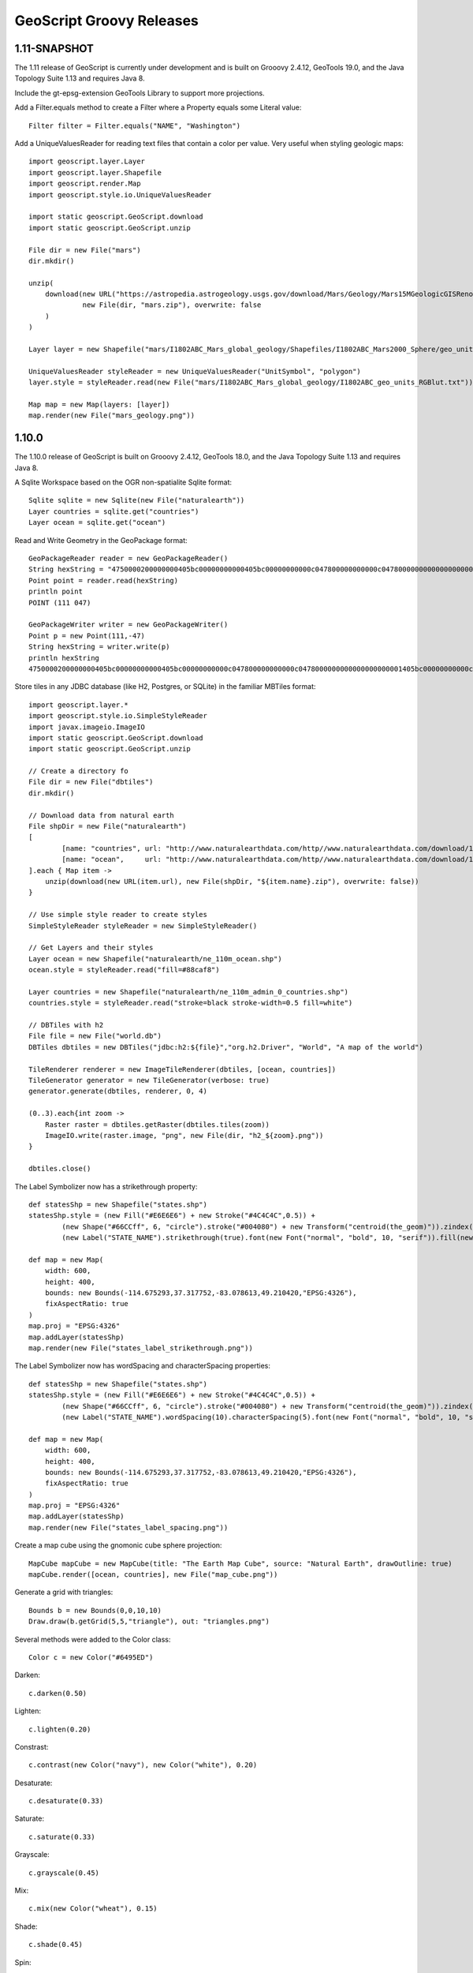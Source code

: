 .. _releases:

GeoScript Groovy Releases
=========================

1.11-SNAPSHOT
------
The 1.11 release of GeoScript is currently under development and is built on Grooovy 2.4.12, GeoTools 19.0, and the Java Topology Suite 1.13 and
requires Java 8.

Include the gt-epsg-extension GeoTools Library to support more projections.

Add a Filter.equals method to create a Filter where a Property equals some Literal value::

    Filter filter = Filter.equals("NAME", "Washington")

Add a UniqueValuesReader for reading text files that contain a color per value.  Very useful when styling geologic maps::

    import geoscript.layer.Layer
    import geoscript.layer.Shapefile
    import geoscript.render.Map
    import geoscript.style.io.UniqueValuesReader

    import static geoscript.GeoScript.download
    import static geoscript.GeoScript.unzip

    File dir = new File("mars")
    dir.mkdir()

    unzip(
        download(new URL("https://astropedia.astrogeology.usgs.gov/download/Mars/Geology/Mars15MGeologicGISRenovation.zip"),
                 new File(dir, "mars.zip"), overwrite: false
        )
    )

    Layer layer = new Shapefile("mars/I1802ABC_Mars_global_geology/Shapefiles/I1802ABC_Mars2000_Sphere/geo_units_oc_dd.shp")

    UniqueValuesReader styleReader = new UniqueValuesReader("UnitSymbol", "polygon")
    layer.style = styleReader.read(new File("mars/I1802ABC_Mars_global_geology/I1802ABC_geo_units_RGBlut.txt"))

    Map map = new Map(layers: [layer])
    map.render(new File("mars_geology.png"))

.. image:: images/mars_geology.png

1.10.0
------
The 1.10.0 release of GeoScript is built on Grooovy 2.4.12, GeoTools 18.0, and the Java Topology Suite 1.13 and
requires Java 8.

A Sqlite Workspace based on the OGR non-spatialite Sqlite format::

    Sqlite sqlite = new Sqlite(new File("naturalearth"))
    Layer countries = sqlite.get("countries")
    Layer ocean = sqlite.get("ocean")

Read and Write Geometry in the GeoPackage format::

    GeoPackageReader reader = new GeoPackageReader()
    String hexString = "4750000200000000405bc00000000000405bc00000000000c047800000000000c0478000000000000000000001405bc00000000000c047800000000000"
    Point point = reader.read(hexString)
    println point 
    POINT (111 047)
    
    GeoPackageWriter writer = new GeoPackageWriter()
    Point p = new Point(111,-47)
    String hexString = writer.write(p)
    println hexString
    4750000200000000405bc00000000000405bc00000000000c047800000000000c0478000000000000000000001405bc00000000000c047800000000000
    
Store tiles in any JDBC database (like H2, Postgres, or SQLite) in the familiar MBTiles format::

    import geoscript.layer.*
    import geoscript.style.io.SimpleStyleReader
    import javax.imageio.ImageIO
    import static geoscript.GeoScript.download
    import static geoscript.GeoScript.unzip

    // Create a directory fo
    File dir = new File("dbtiles")
    dir.mkdir()

    // Download data from natural earth
    File shpDir = new File("naturalearth")
    [
            [name: "countries", url: "http://www.naturalearthdata.com/http//www.naturalearthdata.com/download/110m/cultural/ne_110m_admin_0_countries.zip"],
            [name: "ocean",     url: "http://www.naturalearthdata.com/http//www.naturalearthdata.com/download/110m/physical/ne_110m_ocean.zip"]
    ].each { Map item ->
        unzip(download(new URL(item.url), new File(shpDir, "${item.name}.zip"), overwrite: false))
    }

    // Use simple style reader to create styles
    SimpleStyleReader styleReader = new SimpleStyleReader()

    // Get Layers and their styles
    Layer ocean = new Shapefile("naturalearth/ne_110m_ocean.shp")
    ocean.style = styleReader.read("fill=#88caf8")

    Layer countries = new Shapefile("naturalearth/ne_110m_admin_0_countries.shp")
    countries.style = styleReader.read("stroke=black stroke-width=0.5 fill=white")

    // DBTiles with h2
    File file = new File("world.db")
    DBTiles dbtiles = new DBTiles("jdbc:h2:${file}","org.h2.Driver", "World", "A map of the world")

    TileRenderer renderer = new ImageTileRenderer(dbtiles, [ocean, countries])
    TileGenerator generator = new TileGenerator(verbose: true)
    generator.generate(dbtiles, renderer, 0, 4)

    (0..3).each{int zoom ->
        Raster raster = dbtiles.getRaster(dbtiles.tiles(zoom))
        ImageIO.write(raster.image, "png", new File(dir, "h2_${zoom}.png"))
    }

    dbtiles.close()

.. image:: images/h2_1.png

The Label Symbolizer now has a strikethrough property::

    def statesShp = new Shapefile("states.shp")
    statesShp.style = (new Fill("#E6E6E6") + new Stroke("#4C4C4C",0.5)) +
            (new Shape("#66CCff", 6, "circle").stroke("#004080") + new Transform("centroid(the_geom)")).zindex(1) +
            (new Label("STATE_NAME").strikethrough(true).font(new Font("normal", "bold", 10, "serif")).fill(new Fill("#004080")))

    def map = new Map(
        width: 600,
        height: 400,
        bounds: new Bounds(-114.675293,37.317752,-83.078613,49.210420,"EPSG:4326"),
        fixAspectRatio: true
    )
    map.proj = "EPSG:4326"
    map.addLayer(statesShp)
    map.render(new File("states_label_strikethrough.png"))

.. image:: images/states_label_strikethrough.png

The Label Symbolizer now has wordSpacing and characterSpacing properties::

    def statesShp = new Shapefile("states.shp")
    statesShp.style = (new Fill("#E6E6E6") + new Stroke("#4C4C4C",0.5)) +
            (new Shape("#66CCff", 6, "circle").stroke("#004080") + new Transform("centroid(the_geom)")).zindex(1) +
            (new Label("STATE_NAME").wordSpacing(10).characterSpacing(5).font(new Font("normal", "bold", 10, "serif")).fill(new Fill("#004080")))

    def map = new Map(
        width: 600,
        height: 400,
        bounds: new Bounds(-114.675293,37.317752,-83.078613,49.210420,"EPSG:4326"),
        fixAspectRatio: true
    )
    map.proj = "EPSG:4326"
    map.addLayer(statesShp)
    map.render(new File("states_label_spacing.png"))

.. image:: images/states_label_spacing.png


Create a map cube using the gnomonic cube sphere projection::

    MapCube mapCube = new MapCube(title: "The Earth Map Cube", source: "Natural Earth", drawOutline: true)
    mapCube.render([ocean, countries], new File("map_cube.png"))

.. image:: images/map_cube.png

Generate a grid with triangles::

    Bounds b = new Bounds(0,0,10,10)
    Draw.draw(b.getGrid(5,5,"triangle"), out: "triangles.png")

.. image:: images/triangles.png

Several methods were added to the Color class::

    Color c = new Color("#6495ED")

Darken::

    c.darken(0.50)

.. image:: images/colors/color_darken.png

Lighten::

    c.lighten(0.20)
    
.. image:: images/colors/color_lighten.png

Constrast::
    
    c.contrast(new Color("navy"), new Color("white"), 0.20)

.. image:: images/colors/color_contrast.png

Desaturate::

    c.desaturate(0.33)

.. image:: images/colors/color_desaturate.png

Saturate::

    c.saturate(0.33)

.. image:: images/colors/color_saturate.png

Grayscale::

    c.grayscale(0.45)

.. image:: images/colors/color_grayscale.png

Mix::

    c.mix(new Color("wheat"), 0.15)

.. image:: images/colors/color_mix.png

Shade::

    c.shade(0.45)

.. image:: images/colors/color_shade.png

Spin::

    c.spin(0.61)

.. image:: images/colors/color_spin.png

Tint::

    c.tint(0.10)

.. image:: images/colors/color_tint.png


1.9.0
-----
The 1.9.0 release of GeoScript is built on Grooovy 2.4.10, GeoTools 17.0, and the Java Topology Suite 1.13 and
requires Java 8.

Alot of work went into improving documentation.

Javadocs are now published online.

http://geoscript.github.io/geoscript-groovy/api/1.9.0/index.html

And a GeoScript Groovy Cookbook is slowly but surely adding simple recipes.

https://jericks.github.io/geoscript-groovy-cookbook/index.html

https://jericks.github.io/geoscript-groovy-cookbook/index.pdf

    The Label Symbolizer now has an underline method::

        import geoscript.layer.Shapefile
        import geoscript.render.Map
        import geoscript.style.*

        def statesShp = new Shapefile("states.shp")
        statesShp.style = (new Fill("#E6E6E6") + new Stroke("#4C4C4C",0.5)) +
                (new Shape("#66CCff", 6, "circle").stroke("#004080") + new Transform("centroid(the_geom)")).zindex(1) +
                (new Label("STATE_ABBR").underline(true).font(new Font("normal", "bold", 10, "serif")).fill(new Fill("#004080")))

        def map = new Map(width: 600, height: 400, fixAspectRatio: true)
        map.proj = "EPSG:4326"
        map.addLayer(statesShp)
        map.bounds = statesShp.bounds
        map.render(new File("states_underline.png"))

    .. image:: images/states_underline.png

    Add support for the WagnerV projection as a well known name::

        Projection proj = new Projection("WagnerV")
        println proj

    Create Colors with rgb and hsl function syntax::

        Color color1 = new Color("rgb(255,0,255)")
        Color color2 = new Color("hsl(0,1,0.5)")

    Raster can pretty print values::

        Format format = new GeoTIFF("earth.tif")
        Raster raster = format.read()
        println raster.getValuesAsString(0,0,7,5,0)

          0.100   0.450   0.193   0.200  12.456   0.200   0.000
          0.100   1.450   1.193   1.200 112.456   1.200   0.000
          0.100   1.450   2.193   3.200 212.456   1.200   0.000
          0.100   1.450   1.193   1.200 112.456   1.200   0.000
          0.100   0.450   0.193   0.200  12.456   0.200   0.000

        println raster.getValuesAsString(0,0,7,5,0, prettyPrint: true)

          -----------------------------------------------------------------------
          |   0.100 |   0.450 |   0.193 |   0.200 |  12.456 |   0.200 |   0.000 |
          -----------------------------------------------------------------------
          |   0.100 |   1.450 |   1.193 |   1.200 | 112.456 |   1.200 |   0.000 |
          -----------------------------------------------------------------------
          |   0.100 |   1.450 |   2.193 |   3.200 | 212.456 |   1.200 |   0.000 |
          -----------------------------------------------------------------------
          |   0.100 |   1.450 |   1.193 |   1.200 | 112.456 |   1.200 |   0.000 |
          -----------------------------------------------------------------------
          |   0.100 |   0.450 |   0.193 |   0.200 |  12.456 |   0.200 |   0.000 |
          -----------------------------------------------------------------------

    SLDWriter has optional named parameters for the number of spaces to use while indenting and
    whether to export default values or not::

        Symbolizer sym = new Fill("wheat") + new Stroke("brown")
        SLDWriter writer = new SLDWriter()
        String sld = writer.write(sym, exportDefaultValues: true, indentation: 4)
        println sld

        <?xml version="1.0" encoding="UTF-8"?>
        <sld:StyledLayerDescriptor xmlns="http://www.opengis.net/sld" xmlns:sld="http://www.opengis.net/sld" xmlns:ogc="http://www.opengis.net/ogc" xmlns:gml="http://www.opengis.net/gml" version="1.0.0">
            <sld:UserLayer>
                <sld:LayerFeatureConstraints>
                    <sld:FeatureTypeConstraint/>
                </sld:LayerFeatureConstraints>
                <sld:UserStyle>
                    <sld:Name>Default Styler</sld:Name>
                    <sld:FeatureTypeStyle>
                        <sld:Name>name</sld:Name>
                        <sld:Rule>
                            <sld:PolygonSymbolizer>
                                <sld:Fill>
                                    <sld:CssParameter name="fill">#f5deb3</sld:CssParameter>
                                    <sld:CssParameter name="fill-opacity">1.0</sld:CssParameter>
                                </sld:Fill>
                            </sld:PolygonSymbolizer>
                            <sld:LineSymbolizer>
                                <sld:Stroke>
                                    <sld:CssParameter name="stroke">#a52a2a</sld:CssParameter>
                                    <sld:CssParameter name="stroke-linecap">butt</sld:CssParameter>
                                    <sld:CssParameter name="stroke-linejoin">miter</sld:CssParameter>
                                    <sld:CssParameter name="stroke-opacity">1.0</sld:CssParameter>
                                    <sld:CssParameter name="stroke-width">1</sld:CssParameter>
                                    <sld:CssParameter name="stroke-dashoffset">0.0</sld:CssParameter>
                                </sld:Stroke>
                            </sld:LineSymbolizer>
                        </sld:Rule>
                    </sld:FeatureTypeStyle>
                </sld:UserStyle>
            </sld:UserLayer>
        </sld:StyledLayerDescriptor>

1.8.0
-----
The 1.8.0 release of GeoScript is built on Grooovy 2.4.7, GeoTools 16.0, and the Java Topology Suite 1.13 and
requires Java 8.

    Create Projections using well known names::

        new Projection("WGS84")
        new Projection("Mollweide")
        new Projection("WagnerIV")
        new Projection("WorldVanderGrintenI")
    
    Create a Raster from Tiles around a Point::
    
        Raster raster = osm.getRaster(
            Projection.transform(Geometry.fromWKT(wkt), "EPSG:4326", "EPSG:3857") as Point, 
            z, 
            400, 
            400
        )

    Create a Directory Workspace from a zipped shapefile URL::
    
        Directory dir = Directory.fromURL(
          new URL("http://www.naturalearthdata.com/http//www.naturalearthdata.com/download/110m/cultural/ne_110m_admin_0_countries.zip"),
          new File("naturalearth")
        )
        
    Added a getTileCoordinates() method to the Pyramid class::
    
        Pyramid pyramid = Pyramid.createGlobalMercatorPyramid()
        Bounds b = new Bounds(
            -124.73142200000001, 
            24.955967, 
            -66.969849, 
            49.371735, 
            "EPSG:4326"
        ).reproject("EPSG:3857")
        Map coords = pyramid.getTileCoordinates(b, pyramid.grid(4))
        
    Added getDataSource() method to the Database Workspace.
    
    Added Stamen's Terrain layer to the OSM.getWellKnownOSM() method::
    
        TileLayer.getTileLayer([type: 'osm', name: 'stamen-terrain'])
        
    GeoPackage.delete() method removes a GeoPackage Tile Layer.
    
    Added Filter.id() and Filter.ids() methods::
    
        Filter filter = Filter.id("points.1")
        Filter filter = Filter.ids(["points.1","points.2","points.3"])

    Added XmlSchemaReader and XmlSchemaWriter::
    
        String str = """<schema>
            <name>points</name>
            <projection>EPSG:4326</projection>
            <geometry>geom</geometry>
            <fields>
            <field>
              <name>geom</name>
              <type>Point</type>
              <projection>EPSG:4326</projection>
            </field>
            <field>
              <name>name</name>
              <type>String</type>
            </field>
            <field>
              <name>price</name>
              <type>Float</type>
            </field>
            </fields>
            </schema>"""
        SchemaReader reader = new XmlSchemaReader()
        Schema schema = reader.read(str)

    Fixed Raster.eachCell so it visits every cell.
    
    Added normalize and convolve methods to Raster.
    
    Added getMinZoom() and getMaxZoom() methods to GeoPackage TileLayer.

1.7.0
-----
    The 1.7.0 release of GeoScript is built on Grooovy 2.4.6, GeoTools 15.0, and the Java Topology Suite 1.13 and
    requires Java 8.

    This version focused on making GeoScript more modular and extensible.  GeoScript is more extensible by
    providing Service Provider Interface (SPI) end points for Readers, Writer, Formats, TileLayers and Workspaces.
    GeoScript is more modular by using Groovy's Extension Modules to add methods dynamically.

    Most of the other features of 1.7 were contributed by the community (thank you sbortman, blackrez, and gnafu)
    or driven by the development of `geoc <https://github.com/jericks/geoc>`_ (a geospatial commandline application),
    `geo-shell <https://github.com/jericks/geo-shell>`_ (an interactive shell for geospatial analysis),
    and `MBTilesServer <https://github.com/jericks/MBTilesServer>`_ (a Spring Boot based web app for serving
    MBtiles maps).

    **Tile**

    MBTiles got methods to access metdata and minimum and maximum zoom levels::

        MBTiles layer = new MBTiles(new File("states.mbtiles"))
        println layer.metadata
        println layer.minZoom
        println layer.maxZoom

    GeoPackage and MBTiles both got a new getTileCount() method that returns statistics on the number of tiles present
    per zoom level::

        GeoPackage layer = new GeoPackage(new File("states.gpkg"), "states")
        List stats = layer.tileCounts
        stats.eachWithIndex { Map stat, int index ->
            println "${index}). ${stat.zoom} ${stat.tiles} ${stat.total} ${stat.percent}"
        }

    The Tile module got a new TileLayer called GeneratingTileLayer that can generate Tiles on demand::

        Layer layer = new Shapefile("states.shp")
        layer.style = new Fill("wheat") + new Stroke("navy", 0.1)
        File file = folder.newFile("states.mbtiles")
        TileLayer tileLayer = new MBTiles(new File("states.mbtiles"), "states", "A map of the united states")
        ImageTileRenderer tileRenderer = new ImageTileRenderer(tileLayer, layer)
        GeneratingTileLayer generatingTileLayer = new GeneratingTileLayer(tileLayer, tileRenderer)

    The ImageTileLayer base class now makes sure that the Bounds passed to the getRaster() method
    is in the correct projection.

    Finally, the OSM TileLayer has a static method for creating TileLayers with well known OSM based web serivces::

        OSM.getWellKnownOSM("osm")
        OSM.getWellKnownOSM("stamen-toner")
        OSM.getWellKnownOSM("stamen-toner")
        OSM.getWellKnownOSM("stamen-toner-lite")
        OSM.getWellKnownOSM("stamen-watercolor")
        OSM.getWellKnownOSM("mapquest-street")
        OSM.getWellKnownOSM("mapquest-satellite")

    **Style**

    The Style module added a YSLD Reader and Writer::

        Symbolizer sym = new Fill("wheat") + new Stroke("brown")
        YSLDWriter writer = new YSLDWriter()
        String yaml = writer.write(sym)

    The Style module also got a new SimpleStyleReader that can easily create simple styles::

        SimpleStyleReader styleReader = new SimpleStyleReader()
        // Fill and Stroke
        Style style = styleReader.read("fill=#555555 fill-opacity=0.6 stroke=#555555 stroke-width=0.5")
        // Shape with Fill and Stroke
        style = styleReader.read("fill=navy stroke=yellow shape-type=circle")
        // Shape with Fill and Stroke with Label
        style = styleReader.read("fill=#554466 stroke=255,255,0 shape-type=triangle label=NAME label-size=12")
        // Just fill
        style = styleReader.read("fill=#554466")
        // Just stroke
        style = styleReader.read("stroke=#554466")
        // Just shape
        style = styleReader.read("shape=#554466")

    This version also updated default style and inherited a perpendicular offset for Strokes from the GeoTools project.

    **Renderer**

    sbortman added a new GeoTIFF Renderer::

        Layer layer = new Shapefile(new File("states.shp"))
        layer.style = new Stroke('black', 0.1) + new Fill('gray', 0.75)
        Map map = new Map(layers: [layer], backgroundColor: "white")
        GeoTIFF geotiff = new GeoTIFF()
        def img = geotiff.render(map)

    Users can now configure MapWindow and Window's do when the ui is closed (hide, exit, dispose)::

        Map map = new Map(layers:[new Shapefile("states.shp")])
        Window window = new Window()
        window.display(map, close: 'hide')

    The Map now guards against null projections in Bounds.

    **Geometry**

    The Geometry IO package received a Google Polygon Encoder::

        GooglePolylineEncoder encoder = new GooglePolylineEncoder()
        LineString lineString = new LineString([-120.2, 38.5], [-120.95, 40.7], [-126.453, 43.252])
        String str = encoder.write(lineString)

    The Bounds expand method is now more robust.

    An offset method was added to the Geometry class::

        Geometry g = Geometry.fromWKT("LINESTRING (0 5, 5 5)").offset(2)

    **IO**

    Several optional parameters were added to the Feature GeoJSON Writer to control the number of decimals and how
    to encode feature bounds, feature collection bounds, feature collection crs, feature crs, and whether to encode
    null values.

    The CSVReader can handle multiple geometry types.

    The GeoScript.zip method now includes nested directories and GeoScript.unzip creates directories if necessary.

    **Workspace**

    Workspaces have much better connection string and maps which are useful for command line applications::

        Workspace w = Workspace.getWorkspace("dbtype=postgis database=postgres host=localhost port=5432 user=postgres passwd=postgres")

        Workspace w = Workspace.getWorkspace("database=layers.gpkg dbtype=geopkg user=me passwd=s$cr$t")

    Users of the OGR Workspace can now use the static setErrorHandler(quiet, logging, or default) method to control OGR's logging::

        OGR.setErrorHandler("quiet")

    All workspaces now include a Workspace.remove(String name) method that can remove a Layer from the Workspace.

    The Shapefile module inherited a Shapefile.dump(File,Layer) method from GeoTools::

        Directory workspace = Shapefile.dump(dir, layer)

    Shapefile and Property layers can look up side car SLD or CSS files.

    The Property Workspace got a getFile() method.

    The WFS Workspace can optionally take user and password parameters.

1.6.0
-----

    The 1.6.0 release of GeoScript is built on Groovy 2.4.4, GeoTools 14.0, and the Java Topology Suite 1.13.

    Significant new features include support for Geobuf, a OGR Workspace, and improvements to the Tile module.

    **GeoHash**

    GeoHash support was ported from the excellent node-geohash module.  It supports encoded and decoding Points and Bounds.::

        GeoHash geohash = new GeoHash()
        geohash.encode(new Point(112.5584, 37.8324))
        >>> "ww8p1r4t8"

        geohash.encodeLong(new Point(112.5584, 37.8324))
        >>> 4064984913515641

        Bounds bounds = geohash.decodeBounds("ww8p1r4t8")
        >>> "(112.55836486816406,37.83236503601074,112.5584077835083,37.83240795135498)"

    **Geobuf**

    Geobuf is an emerging new format from MapBox.  GeoScript support for Geobuf includes a Workspace and Geometry, Feature, and Layer
    readers and writers::

        File directory = new File("data")
        Geobuf geobuf = new Geobuf(directory)

        // Create an in memory Layer
        Memory memory = new Memory()
        Layer memoryLayer = memory.create('locations',[new Field("geom", "Point"), new Field("name", "String")])
        memoryLayer.add([new Point(1,1), "Seattle"])
        memoryLayer.add([new Point(2,2), "Portland"])
        memoryLayer.add([new Point(3,3), "Tacoma"])

        // And add it to Geobuf
        geobuf.add(memoryLayer)

        GeobufWriter writer = new GeobufWriter()
        Schema schema = new Schema("houses", [new Field("geom","Point"), new Field("name","string"), new Field("price","float")])
        Feature feature = new Feature([new Point(111,-47), "House", 12.5], "house1", schema)
        String hex = writer.write(feature)
        >>> "0a046e616d650a057072696365100218062a1f0a0c08001a0880e7ed69ffa6e92c6a070a05486f7573656a060a0431322e35"

    **Workspace**

    In addition to the new Geobuf Workspace, a OGR Workspace was also added.  This requires the GDAL/OGR native library
    to be installed with Java/JNI support.::

        File shpFile = new File("states.shp")
        Layer shpLayer = new Shapefile(shpFile)

        File file = new File("states.sqlite")
        OGR ogr = new OGR("SQLite", file.absolutePath)
        Layer layer = ogr.create(shpLayer.cursor, options: [
            "SPATIALITE=YES"
        ])

    WFS support upgraded to the new WFS-NG library.  Major thanks to Scottie and Neils who helped trouble shoot.

    **Geometry**

    The Geometry module some small improvements. A LineString.close() method creates a LinearRing.  The GeometryCollection.narrow() method
    returns the most specific geometry type possible.  If all geometries are Points, narrow will return a MultiPoint.  Finally,
    The Bounds.getCorners() returns a list of the 4 corners as Points.

    **Layer**

    The major improvement to the Layer module is the wrapping of the GeoTools gt-grid module in a Graticule class that makes creating
    graticule based vector grids extremely easy.::

        Layer layer = Graticule.createSquares(new Bounds(110.0, -45.0, 160.0, -5.0, "EPSG:4326"), 10, -1)

        File dir = new File("squares")
        Workspace workspace = new Directory(dir)
        Layer layer = Graticule.createSquares(new Bounds(110.0, -45.0, 160.0, -5.0, "EPSG:4326"), 10, 1,
            workspace: workspace, layer: "squares")

        Schema schema = new Schema("hexagon", [
            new Field("geom", "Polygon"),
            new Field("color", "java.awt.Color")
        ])
        Bounds b = new Bounds(0,0,100,100)
        Layer layer = Graticule.createHexagons(b, 5.0, -1.0, "flat", schema: schema, setAttributes: { GridElement e, Map attributes ->
            int green = (255 * e.center.x / b.width)  as int
            int blue  = (255 * e.center.y / b.height) as int
            attributes["color"] = new Color(0, green, blue)
        })

    **Raster**

    The Raster module saw some minor improvements. A Format.has(String name) checks to see if a Raster by that name exists.
    A few more Raster functions were added: log, exp, and absolute.  Finally, this version adds support for file names and
    String urls when loading Rasters using the Format.getFormat() method.

    **Tile**

    The Tile module continued to improve with help from gpotts.

        * gpotts fixed a bug that assumed all Tile Grids started at 0

        * You can now delete tiles from a TileLayer::

            GeoPackage layer = new GeoPackage(newFile, "states")
            Tile tile = layer.get(4, 2, 3)
            layer.delete(tile)

        * The TileGenerator has an option to only generate missing tiles::

            TileGenerator generator = new TileGenerator()
            generator.generate(mbtiles, renderer, 0, 2, missingOnly: true)

        * TileLayer can now be loaded from a connection parameter string (which is very useful for command line apps)::

            TileLayer tileLayer = TileLayer.getTileLayer("type=mbtiles file=states.mbtiles")

            TileLayer tileLayer = TileLayer.getTileLayer("type=tms file=/Users/geoscript/tiles format=jpeg")

            TileLayer tileLayer = TileLayer.getTileLayer("type=vectortiles file=vectortilesdir format=mvt pyramid=GlobalMercator")

        * The TileLayer.getTileRenderer() static method returns a default TileRenderer for the given TileLayer.

        * PBF Vector Tiles now check for empty sub fields.

        * MVT support was rewritten to avoid creating huge empty byte buffers, support for dates was added, and the reader and write can round trip.

        * Pyramid readers and writers were added.  Formats include gdal tms mini driver xml fiels, xml, and json.

        * The Grid class now has min and max methods.

        * Pyramid support now supports geodetic, mercator, and global geodetic as well known names and Pyramid hash a static createGlobalGeodeticPyramid() method.

    **Color**

    The Color module includes support for custom palettes in addition to color brewer.

    **Map**

    The Map and rendering modules inherits awesome improvements from GeoTools including dash an an expression and single and multiple layer z ordering.

1.5.0
-----

    The 1.5.0 release of GeoScript is built on Groovy 2.3.10, GeoTools 13.0, and the Java Topology Suite 1.13.

    In addition to bug fixes, there are significant improvements to the GeoPackage Workspace and TileLayer,
    and the tile module in general including support for generating and consuming vector tiles.  GeoScript switched
    to the Java based CSS module and includes composite and blending support.
    
    **Tiles**
    
        Vector Tile support includes geojson, mvt, pbf::

            File dir = new File("states_vector_tiles_pbf")
            Pyramid pyramid = Pyramid.createGlobalMercatorPyramid(origin: Pyramid.Origin.TOP_LEFT)
            VectorTiles vectorTiles = new VectorTiles(
                "states",
                dir,
                pyramid,
                "pbf",
                style: [
                    "states": new Fill("wheat"),
                    "states_centroids": new Shape("red",12,"circle")
                ]
            )

            Layer layer = new Shapefile("states.shp")
            Layer centroidLayer = layer.transform("states_centroids", [
                "geom": "centroid(the_geom)",
                "name": "STATE_NAME"
            ])

            PbfVectorTileRenderer renderer = new PbfVectorTileRenderer([layer, centroidLayer], [
                    "states": ["STATE_NAME"],
                    "states_centroids": ["name"]
            ])
            TileGenerator generator = new TileGenerator(verbose: true)
            generator.generate(vectorTiles, renderer, 0, 6)

        The GeoPackage Tile origin is TOP LEFT not BOTTOM LEFT.
        
        Pyramid.createGlobalMercatorPyramid can take named parameter origin::

            Pyramid pyramid = Pyramid.createGlobalMercatorPyramid(origin: Pyramid.Origin.TOP_LEFT)
        
        TileCursor validates z values

        TileCursor guards against empty bounds
            
        TileCursor getEmpty method    
            
        An empty TileCursor return a blank raster
        
        TileGenerate can now generate tiles that intersect a bounds::

            TileGenerator generator = new TileGenerator(verbose: true)
            generator.generate(layer, renderer, 0, 6, bounds: new Bounds(0,0,45,45))
        
        Fixed bounds bug in Pyramid
        
        Fixed Grid size exceeding precision
                
    **Geometry**
        
        Bounds intersection keeps projection
    
        Bounds string can include Projection::

            Bounds bounds = Bounds.fromString("0,0,10,10,EPSG:4326")
        
        WktReader can read EWKT with SRID prefixes::

            WktReader reader = new WktReader()
            Point pt = reader.read("SRID=4326;POINT (111 -47)")
        
        Added missing Geometry.getDimension() method::

            Geometry.fromWKT("POINT (1 1)").dimension
            >>> 0
            Geometry.fromWKT("LINESTRING (1 1, 10 10)").dimension
            >>> 1
            Geometry.fromWKT("POLYGON ((90 90, 90 110, 110 110, 110 90, 90 90))").dimension
            >>> 2
        
    **Projection**
    
        Added Projection.getSrs() method::

            Projection p = new Projection("urn:ogc:def:crs:EPSG::4326")
            println p.srs
            >>> "urn:ogc:def:crs:EPSG::4326"
            println p.getSrs(true)
            >>> "4326"
    
    **Style**
    
        CSS reader uses Java version instead of Scala version
    
        Document ColorMap's opacity and label properties

        Shape Symbolizer support anchor and displacement properties::

            Shape shape = new Shape(color:  "blue",  size: 6, type: "square", anchorPoint: [0.2, 0.7], displacement: [0.45, 0.55])

        Composite and Blending support were added to the Style API::

            Layer shp = new Shapefile("states.shp")
            Function func = new Function("Recode(SUB_REGION,'N Eng','#6495ED','Mid Atl','#B0C4DE','S Atl','#00FFFF',
                'E N Cen','#9ACD32','E S Cen','#00FA9A','W N Cen','#FFF8DC','W S Cen','#F5DEB3','Mtn','#F4A460','Pacific','#87CEEB')")
            shp.style = (new Fill(func).composite("multiply", symbolizer: false, base: true)).zindex(1) +
                (new Stroke("black", 10).composite("destination-in", symbolizer: false)).zindex(2) +
                (new Stroke("#999999", 0.1) + new Label("STATE_ABBR").point([0.5, 0.5])).zindex(3)

            Map map = new Map(
                layers: [shp],
                backgroundColor: "white"
            )
            map.render(new File("style_composite.png"))

        .. image:: images/style_composite.png
    
    **Workspace** 
    
        GeoPackage Workspace Layers are now compatible with GDAL/OGR, QGIS, and ArcMap.
    
        To make sure that Workspaces are closed you can use the new Workspace.withWorkspace(Workspace, Closure) idiom::

            Workspace.withWorkspace(new H2(folder.newFile("roads.db").absolutePath)) { Workspace w ->
                // Use the Workspace here
            }

    **Layer**
    
        The Shapefile Layers gets zip and unzip methods::

            Shapefile shp = new Shapefile(new File(dir, "states.shp"))

            // Zip the Shapefile's files
            File zipFile = shp.zip()

            // Unzip
            Shapefile shp2 = Shapefile.unzip(zipFile)

        Remove new lines from content in CsvWriter
        
        Fixed a bug with Groovy and Layer.reproject
        
        The Schema class gets a getSpec() method::

            Schema schema = new Schema("widgets", [
                new Field("geom","Point"),
                new Field("name","string"),
                new Field("price","float")
            ])
            println schema.spec
            >>> "geom:Point,name:String,price:Float"

    **Raster**
    
        Format.getFormat() accepts inputs besides file
    
        The Raster class has a new extractFootPrint() method::

            File file = new File("raster.tif")
            GeoTIFF geoTIFF = new GeoTIFF(file)
            Raster raster = geoTIFF.read()
            Layer layer = raster.extractFootPrint()
      
    **Rendering**
    
        ASCII Map Renderer::

            Layer layer = new Shapefile(new File("states.shp"))
            layer.style = new Stroke('black', 0.1) + new Fill('gray', 0.75)
            Map map = new Map(layers: [layer], backgroundColor: "white")
            ASCII renderer = new ASCII(width: 50)

        Here is the output::

            ..................................................
            ..................................................
            ..................................................
            ..................................................
            ..................................................
            ..................................................
            ..)))))$))))))))))))))))))........................
            ))))))))))))))))))))))))))))))....................
            +)))))))))))))))))))))))))))))))-):............)).
            .))))))))$))))))))))))))))))))))^.))..........-))+
            :)))))))))))))))))))))))))))$))).)))......)):)$)..
            ))))))))))))))))))+****))))))))).))))...))))*))...
            )))))))))))))))))))))))))))))))).)))..)))))))))...
            )))))))))))))-))))))))))))))))))))$))))))))):.....
            .))))))))))))+))))))))))))))))))))*))))+%)$+......
            .))))))))))))+))))))))))))))))))))))%)))))).......
            ..)))))))))))+))))))))))))))))$)))))*))))*........
            ...))))))))))$))))))))))))))))))))))%)))):?.......
            ...:)))))))))$))))))))))))))))))))))))+)))........
            ......)))))))$)))))))))))))))))-))))))))..........
            ......-.*))))$))))))))))))$)))))))))))!...........
            ............:$..)))))))))))))))))))))*............
            .................)))))))))))))!..:)))^............
            ..................-..)))))..........))............
            .....................)))............%)............
            ......................)).............))...........
            ..................................................
            ..................................................
            ..................................................
            ..................................................
            ..................................................
            ..................................................
            ..................................................

    **Development**
        
        Started using `Travis CI <https://travis-ci.org/geoscript/geoscript-groovy>`_

1.4.0
-----

    The 1.4 release of GeoScript is built on Groovy 2.2, GeoTools 12, and the Java Topology Suite 1.13.

    In addition to many bug fixes and performance improvements, the major new features include a tile module,
    GeoPackage support, curved geometry types, and quick start docs for maven and gradle.

    **Tile Module**

        The tile module provides simple ways to consume and create tiled maps.

        Supported tiled formats include:

            * MBTiles

            * GeoPackage

            * UTFGrid

            * TMS

            * OSM

        You can create tiles in MBTiles, GeoPackage, TMS, or OSM formats::

            Shapefile shp = new Shapefile(new File("states.shp"))
            shp.style = new Fill("wheat") + new Stroke("navy", 0.1)

            File file = new File("states.mbtiles")
            MBTiles mbtiles = new MBTiles(file, "states", "A map of the united states")

            TileRenderer renderer = new ImageTileRenderer(mbtiles, shp)
            TileGenerator generator = new TileGenerator(verbose: true)
            generator.generate(mbtiles, renderer, 0, 4)

        You can then use these tile sets to extract Rasters or as base maps when rendering::

            OSM osm = new OSM("Stamen Terrain", [
                "http://a.tile.stamen.com/terrain",
                "http://b.tile.stamen.com/terrain",
                "http://c.tile.stamen.com/terrain",
                "http://d.tile.stamen.com/terrain"
            ])

            Shapefile shp = new Shapefile("states.shp")
            ["North Dakota", "Oregon", "Washington"].each { String name ->
                shp.getFeatures("STATE_NAME = '${name}'").each { Feature f ->
                    Bounds b = f.geom.bounds.expandBy(0.5)
                    b.proj = "EPSG:4326"
                    Raster raster = osm.getRaster(b.reproject("EPSG:3857"), 400, 400)
                    ImageIO.write(raster.image, "png", new File("images", "${name}.png"))
                }
            }

    **GeoPackage**

        GeoPackage support includes a Workspace (geoscript.workspace.GeoPackage) for vector features::

            Workspace geopkg = new GeoPackage(folder.newFile("geopkg.gpkg"))
            try {
                // Get the States Shapefile
                File file = new File(getClass().getClassLoader().getResource("states.shp").toURI())
                Shapefile shp = new Shapefile(file)

                // Add states shapefile to the GeoPackage database
                Layer l = geopkg.add(shp, 'states')
                geopkg.get('states').eachFeature { Feature f ->
                    println "${f['STATE_NAME']} at ${f.geom}"
                }

                // Add the centroids of each state to the GeoPackage database
                Layer l2 = geopkg.add(shp.transform("state_centroids", [
                        geom: "centroid(the_geom)",
                        abbr: "STATE_ABBR",
                        name: "STATE_NAME"
                ]))
                geopkg.get('state_centroids').eachFeature { Feature f ->
                    println "${f['STATE_NAME']} at ${f.geom}"
                }
            } finally {
                geopkg.close()
            }

        And a TileLayer (geoscript.layer.GeoPackage) for tiled layers::

            Shapefile shp = new Shapefile(new File("states.shp"))
            shp.style = new Fill("wheat") + new Stroke("navy", 0.1)

            File file = new File("states.mbtiles")
            GeoPackage gpkg = new GeoPackage(file, "states", Pyramid.createGlobalMercatorPyramid())

            TileRenderer renderer = new ImageTileRenderer(gpkg, shp)
            TileGenerator generator = new TileGenerator(verbose: true)
            generator.generate(gpkg, renderer, 0, 4)

    **Curved Geometries**

        * CircularString::

            CircularString cs = new CircularString(
                new Point(6.12, 10.0),
                new Point(7.07, 7.07),
                new Point(10.0, 0.0)
            )

        * CircularRing::

            CircularRing cr = new CircularRing(
                new Point(2, 1),
                new Point(1, 2),
                new Point(0, 1),
                new Point(1, 0),
                new Point(2, 1)
            )

        * CompoundCurve::

            CompoundCurve cc = new CompoundCurve(
                new CircularString([10.0, 10.0], [0.0, 20.0], [-10.0, 10.0]),
                new LineString([-10.0, 10.0], [-10.0, 0.0], [10.0, 0.0], [5.0, 5.0])
            )

        * CompoundRing::

            CompoundRing cc = new CompoundRing(
                new CircularString([10.0, 10.0], [0.0, 20.0], [-10.0, 10.0]),
                new LineString([-10.0, 10.0], [-10.0, 0.0], [10.0, 0.0], [10.0, 10.0])
            )

    **Quick start docs**

        * **Maven** Create a simple app using Maven

        * **Maven Web App with JNDI** Create a web app with Maven using JNDI

        * **Gradle** Create a simple app using Gradle

    **API Updates**

        * Workspace.has(String name)::

            Workspace workspace = new Memory()
            if (!workspace.has("points")) {
                workspace.create("points", [["the_geom", "Point", "EPSG:4326"]])
            }

        * Raster.selectBands(List<Integer> bands, int visibleBand = -1)::

            File file = new File("alki.tif")
            GeoTIFF geoTIFF = new GeoTIFF(file)
            Raster raster = geoTIFF.read()
            Raster rbRaster = raster.selectBands([0,2], 2)

        * Raster.transform(Map options = [:])::

            File file = new File("raster.tif")
            GeoTIFF geoTIFF = new GeoTIFF(file)
            Raster raster = geoTIFF.read()

            // Scale
            Raster scaledRaster = raster.transform(scalex: 2.5, scaley: 1.3)

            // Shear
            Raster shearRaster = raster.transform(shearx: 1.5, sheary: 1.1)

            // Translate
            Raster translatedRaster = raster.transform(translatex: 10.1, translatey: 12.6)

            // Combo
            Raster transformedRaster = raster.transform(
                    scalex: 1.1, scaley: 2.1,
                    shearx: 0.4, sheary: 0.3,
                    translatex: 10.1, translatey: 12.6,
                    nodata: [-255],
                    interpolation: "NEAREST"
            )

        * Projection.getEpsg()::

            Projection p = new Projection("EPSG:2927")
            int epsg = p.epsg

        * Added advanced projection handling and continous map wrapping to the Map Renderer::

            import geoscript.layer.*
            import geoscript.render.*
            import geoscript.style.*
            import geoscript.geom.*

            Shapefile layer = new Shapefile(new File("110m_admin_0_countries.shp"))
            layer.style = new Stroke("#eee", 0.1) + new Fill("#666")
            File file = new File("world.png")

            Map map = new Map(
                layers: [layer],
                width: 700,
                height: 200,
                backgroundColor: "blue",
                proj: "EPSG:4326",
                bounds: new Bounds(-180,-90,180,90,"EPSG:4326")
            )

            map.render(file)

        .. image:: images/world.png

        * Base64 Renderer::

            Layer layer = new Shapefile(new File("states.shp"))
            layer.style = new Stroke('black', 0.1) + new Fill('gray', 0.75)
            Map map = new Map(layers: [layer], backgroundColor: "white")
            Base64 base64 = new Base64()
            String str = base64.render(map)

        * Moved static Writer variables inside methods

        * Fixed performance problem with writing Layers to GeoRSS feeds due Proj.getId() being realllllly slow

        * Added ImageAssert tests

        * Workspace.getParametersFromString can now handle spatialite database files

        * Removed deprecated raster methods

        * Removed deprecated addSqlView methods from Database Workspace

1.3.1
-----

    The 1.3.1 release of GeoScript is built on Groovy 2.1.9, GeoTools 11.2, and the Java Topology Suite 1.13.  It contains a few minor bug fixes and performance improvements.

    * Fixed a bug with Layer.first() call if there are no features

    * Added Projection.getEpsg() method

    * Fixed bug with JPEG renderer

    * Added Image.getImageType() method

    * Improved performance of the Layer GeoRSS writer

    * Added Base64 renderer

    * Moved static io reader/writers to instance variables

1.3
---

    The 1.3 release of GeoScript is built on Groovy 2.1.9, GeoTools 11.0, and the Java Topology Suite 1.13.

    **Layer Geoprocessing and Layer Algebra**

        * **Layer Geoprocessing**

            * Split by Field

              Split a Layer into multiple Layers using the value of a Field::

                Memory workspace = new Memory()
                layer.split(layer.schema.get("col"), workspace)

            * Split by Layer

              Split a Layer into multiple Layers based on the Features from the split Layer::

                Memory workspace = new Memory()
                layer.split(splitLayer,splitLayer.schema.get("row_col"),workspace)

            * Buffer

              Buffer all of the Features in the Layer.  The buffer distance can be a geoscript.filter.Expression or a double.
              This allows variable distance buffers that depend on the value of a Field, a Function, or an Expression::

                layer.buffer(2)

                layer.buffer(new geoscript.filter.Property("col"))

                layer.buffer(geoscript.filter.Expression.fromCQL("col * 2"))

                layer.buffer(new geoscript.filter.Function("calc_buffer(row,col)", {row, col -> row + col}))

            * Merge

              Merge a Layer with another Layer to create an output Layer.

            * Dissolve

              Dissolve the Features of a Layer by a Field or dissolve intersecting Features of a Layer.

        * **Layer Algebra**

          The layer algebra methods were inspired by similar work done by the GDAL developers. The following
          examples use the GDAL dataset.

            .. image:: images/la_layers.png

            * clip::

                layerA.clip(layerB)

              .. image:: images/la_clip_a_b.png

            * union::

                layerA.union(layerB)

              .. image:: images/la_union.png

            * intersection::

                layerA.intersection(layerB)

              .. image:: images/la_intersection.png

            * erase::

                layerA.erase(layerB)

              .. image:: images/la_erase_a_b.png

            * identify::

                layerA.identity(layerB)

              .. image:: images/la_identity_a_b.png

            * update::

                layerA.update(layerB)

              .. image:: images/la_update_a_b.png

            * symDifference::

                layerA.symDifference(layerB)

              .. image:: images/la_symdifference.png

    **Add batches of Features to a Layer**

        * The geoscript.layer.Writer class adds batches of Features to a Layer with a Transaction::

            Writer writer = new Writer(layer, batch: 1000, transaction: 'default')
            try {
                Feature f = writer.newFeature
                writer.add(f)
            } finally {
                writer.close()
            }

            Writer writer = Writer.write(layer, batch: batch) { writer ->
                pts.eachWithIndex{Point pt, int i ->
                    Feature f = writer.newFeature
                    f.geom = pt
                    f['id'] = i
                    writer.add(f)
                }
            }

        * GeoScript Layers have a getWriter() and withWriter() methods::

            Writer writer = layer.getWriter(autoCommit: false, batch: 75)
            try {
                pts.eachWithIndex{Point pt, int i ->
                    writer.add(s.feature([the_geom: pt, id: i], "point${i}"))
                }
            } finally {
                writer.close()
            }

            layer.withWriter(batch: 45) {Writer writer ->
                pts.eachWithIndex{Point pt, int i ->
                    writer.add(s.feature([the_geom: pt, id: i], "point${i}"))
                }
            }

    **Database Workspace**

        * Improve SQL view layers by introducing **createView** and deprecating **addSqlQuery**::

            Layer layer = h2.createView("state","SELECT * FROM \"states\" WHERE \"STATE_ABBR\" = '%abbr%'",
                new Field("the_geom","Polygon","EPSG:4326"),
                params: [['abbr', 'TX']])

        * Add groovy.sql.Sql access for all Database based Workspace with the **getSql()** method.
          This allows you to do arbitray SQL queries::

            H2 h2 = new H2(folder.newFile("h2.db"))
            Layer l = h2.create('widgets',[new Field("geom", "Point"), new Field("name", "String")])
            l.add([new Point(1,1), "one"])
            l.add([new Point(2,2), "two"])
            l.add([new Point(3,3), "three"])

            // Get groovy.sql.Sql
            def sql = h2.sql

            // Count rows
            assertEquals 3, sql.firstRow("SELECT COUNT(*) as count FROM \"widgets\"").get("count") as int

            // Query
            List names = []
            sql.eachRow "SELECT \"name\" FROM \"widgets\" ORDER BY \"name\" DESC", {
                names.add(it["name"])
            }
            println names

            // Insert
            sql.execute("INSERT INTO \"widgets\" (\"geom\", \"name\") VALUES (ST_GeomFromText('POINT (6 6)',4326), 'four')")

            // Query
            sql.eachRow "SELECT ST_Buffer(\"geom\", 10) as buffer, \"name\" FROM \"widgets\"", {row ->
                Geometry poly = Geometry.fromWKB(row.buffer as byte[])
                assertNotNull poly
                assertTrue poly instanceof Polygon
                assertNotNull row.name
            }

            h2.close()

        * The H2 Workspace can connect to H2 databases using server mode::

            H2 h2 = new H2("database", "localhost", "5432", "public", "sa", "supersecret")

        * JNDI support for PostGIS, MySQL, H2::

            PostGIS postgis = new PostGIS("java:comp/env/jdbc/geoscript", schema: "public")

        * PostGIS can create or drop database::

            PostGIS postgis = new PostGIS("database", createDatabase: true, createDatabaseParams: "")

        * Database Workspaces can create, delete, list indexes::

            // Add two indexes
            h2.createIndex("widgets","geom_idx","geom",false)
            h2.createIndex("widgets","name_idx","name",true)

            // Get the indexes
            List indexes = h2.getIndexes("widgets")

            // Delete the geom index
            h2.deleteIndex("widgets","geom_idx")

        * Database Workspace can remove layers::

            h2.remove("points")

    **Raster**

        * NetCDF Raster support::

            NetCDF netcdf = new NetCDF(file)
            netcdf.names.each{ String name ->
                Raster raster = netcdf.read(name)
                println raster.bounds
                raster.dispose()
            }

        * API Change to Raster/Format API

          In order to support NetCDF Rasters, the Raster Format API was changed.  Contructors with a File or other way to connect to Rasters,
          write methods that contain the destination, or read methods that contain the source have all been deprecated and will be removed in
          the next release.  Instead, use contructors that contain a source or destination File, and read and write methods that take an optional
          Raster name (in order to support Formats that can contain more than one Raster such as NetCDF).

          Instead of::

            GeoTIFF geotiff = new GeoTIFF()
            Raster raster = geotiff.read(new File("world.tiff"))
            geotiff.write(raster.crop(new Bounds(10,10,50,50)), new File("cropped_world.tiff"))

          Please use the new API::

            GeoTIFF geotiff = new GeoTIFF(new File("world.tiff"))
            Raster raster = geotiff.read()
            new GeoTIFF(new File("cropped_world.tiff")).write(raster.crop(new Bounds(10,10,50,50)))

        * Raster.crop(Geometry)::

            GeoTIFF geoTIFF = new GeoTIFF(new File("alki.tiff"))
            Raster raster = geoTIFF.read()

            Geometry geometry = new Point(1166761.4391797914, 823593.195575958).buffer(400)
            Raster cropped = raster.crop(geometry)

    **IO Readers/Writers**

        * GPX Geometry::

            GpxReader reader = new GpxReader()
            Geometry g = reader.read("<wpt lat='2.0' lon='1.0'/>")
            assert "POINT (1 2)" == g.wkt

            GpxWriter writer = new GpxWriter()
            assert "<wpt lat='2.0' lon='1.0'/>" == writer.write(new Point(1, 2))

          GPX Feature::

            String gpx = """<wpt lat="0.0" lon="0.0">
            <name>1</name>
            <desc>This is feature # 1</desc>
            <type>Trail</type>
            <ele>45.2</ele>
            <time>1/20/14 1:47 PM</time>
            </wpt>"""
            GpxReader reader = new GpxReader()
            Feature feature = reader.read(gpx)

            GpxWriter writer = new GpxWriter(
                    name: new Property("id"),
                    time: "1/20/14 1:47 PM",
                    description: { Feature f -> "This is feature #${f['id']}" },
                    type: "Trail"
            )
            String gpx = writer.write(feature)
            assert gpx == "<wpt lat='0.0' lon='0.0' xmlns='http://www.topografix.com/GPX/1/1'>" +
                "<name>1</name><desc>This is feature #1</desc>" +
                "<type>Trail</type><time>1/20/14 1:47 PM</time></wpt>"

          GPX Layer::

            String gpx = """<?xml version="1.0" encoding="UTF-8"?>
                <gpx xmlns="http://www.topografix.com/GPX/1/1" version="1.1" creator="geoscript">
                <wpt lat="0.0" lon="0.0">
                <name>1</name>
                <desc>This is feature # 1</desc>
                <type>Trail</type>
                <ele>45.2</ele>
                <time>1/20/14 1:47 PM</time>
                </wpt>
                </gpx>"""
            GpxReader reader = new GpxReader(type: GpxReader.Type.WayPoints)
            Layer layer = reader.read(gpx)

            GpxWriter writer = new GpxWriter(
                name: new Property("id"),
                time: "1/20/14 1:47 PM",
                description: {Feature f -> "This is feature # ${f['id']}"},
                type: "Trail"
            )
            String gpx = writer.write(layer)

        * Kml IO rewritten to use Groovy's markup builder

          Geometry::

            KmlWriter writer = new KmlWriter()
            Point p = new Point(111,-47)
            assert "<Point><coordinates>111.0,-47.0</coordinates></Point>" == writer.write(p)

            KmlReader reader = new KmlReader()
            Point pt = reader.read("<Point><coordinates>111.0,-47.0</coordinates></Point>")
            assert "POINT (111 -47)" == pt.wkt

          Feature::

            String kml = """<kml:Placemark xmlns:kml="http://earth.google.com/kml/2.1" id="house1">
            <kml:name>House</kml:name>
            <kml:Point>
            <kml:coordinates>111.0,-47.0</kml:coordinates>
            </kml:Point>
            </kml:Placemark>"""
            KmlReader reader = new KmlReader()
            Feature f = reader.read(kml)

            Schema schema = new Schema("houses", [new Field("geom","Point"), new Field("name","string"), new Field("price","float")])
            Feature feature = new Feature([new Point(111,-47), "House", 12.5], "house1", schema)
            KmlWriter writer = new KmlWriter()
            assert """<kml:Placemark xmlns:kml="http://earth.google.com/kml/2.1" id="house1">
            <kml:name>House</kml:name>
            <kml:Point>
            <kml:coordinates>111.0,-47.0</kml:coordinates>
            </kml:Point>
            </kml:Placemark>""" == writer.write(feature)

          Layer::

            String kml = """<kml:kml xmlns:kml="http://earth.google.com/kml/2.1">
                <kml:Document id="featureCollection">
                    <kml:Placemark id="fid--259df7e1_131b6de0b8f_-8000">
                        <kml:name>House</kml:name>
                        <kml:Point>
                            <kml:coordinates>111.0,-47.0</kml:coordinates>
                        </kml:Point>
                    </kml:Placemark>
                    <kml:Placemark id="fid--259df7e1_131b6de0b8f_-7fff">
                        <kml:name>School</kml:name>
                        <kml:Point>
                            <kml:coordinates>121.0,-45.0</kml:coordinates>
                        </kml:Point>
                    </kml:Placemark>
                </kml:Document>
            </kml:kml>"""
            KmlReader reader = new KmlReader()
            Layer layer = reader.read(kml)

            Schema schema = new Schema("houses", [new Field("geom", "Point"), new Field("name", "string"), new Field("price", "float")])
            Memory memory = new Memory()
            Layer layer = memory.create(schema)
            layer.add(new Feature([new Point(111, -47), "House", 12.5], "house1", schema))
            layer.add(new Feature([new Point(121, -45), "School", 22.7], "house2", schema))
            KmlWriter writer = new KmlWriter()

        * GeoRSS IO using Groovy's markup builder and xml parser

          Geometry::

            GeoRSSReader reader = new GeoRSSReader()
            Point p = reader.read("<georss:point>45.256 -71.92</georss:point>")
            assert "POINT (-71.92, 45.256)" == p.wkt

            GeoRSSWriter writer = new GeoRSSWriter()
            Point p = new Point(-71.92, 45.256)
            assert "<georss:point>45.256 -71.92</georss:point>" == writer.write(p)

          Feature::

            GeoRSSReader reader = new GeoRSSReader()
            String str = "<entry xmlns:georss='http://www.georss.org/georss' xmlns='http://www.w3.org/2005/Atom'>" +
                "<title>house1</title>" +
                "<summary>[geom:POINT (111 -47), name:House, price:12.5]</summary>" +
                "<updated>12/7/2013</updated>" +
                "<georss:point>-47.0 111.0</georss:point>" +
                "</entry>"
            Feature feature = reader.read(str)

            GeoRSSWriter writer = new GeoRSSWriter(feedType: "atom", geometryType: "gml", itemDate: "12/7/2013")
            assert "<entry xmlns:georss='http://www.georss.org/georss' xmlns='http://www.w3.org/2005/Atom' " +
                "xmlns:gml='http://www.opengis.net/gml'>" +
                "<title>house1</title>" +
                "<summary>[geom:POINT (111 -47), name:House, price:12.5]</summary>" +
                "<updated>12/7/2013</updated>" +
                "<georss:where><gml:Point><gml:pos>-47.0 111.0</gml:pos></gml:Point></georss:where>" +
                "</entry>" == writer.write(feature)

          Layer::

            GeoRSSReader reader = new GeoRSSReader()
            Layer layer = reader.read("""<?xml version="1.0" encoding="utf-8"?>
             <feed xmlns="http://www.w3.org/2005/Atom"
                   xmlns:georss="http://www.georss.org/georss">
               <title>Earthquakes</title>
               <subtitle>International earthquake observation labs</subtitle>
               <link href="http://example.org/"/>
               <updated>2005-12-13T18:30:02Z</updated>
               <author>
                  <name>Dr. Thaddeus Remor</name>
                  <email>tremor@quakelab.edu</email>
               </author>
               <id>urn:uuid:60a76c80-d399-11d9-b93C-0003939e0af6</id>
               <entry>
                  <title>M 3.2, Mona Passage</title>
                  <link href="http://example.org/2005/09/09/atom01"/>
                  <id>urn:uuid:1225c695-cfb8-4ebb-aaaa-80da344efa6a</id>
                  <updated>2005-08-17T07:02:32Z</updated>
                  <summary>We just had a big one.</summary>
                  <georss:box>42.943 -71.032 43.039 -69.856</georss:box>
               </entry>
             </feed>""")

             GeoRSSWriter writer = new GeoRSSWriter(
                feedType: "atom",
                geometryType: "simple",
                itemDate: "1/22/1975",
                itemTitle: new Property("name"),
                itemDescription: { Feature f ->
                    f['description']
                }
            )
            Schema schema = new Schema("points", [
                ["geom", "Point"],
                ["name", "string"],
                ["description", "string"],
                ["id", "int"]
            ])
            Workspace workspace = new Memory()
            Layer layer = workspace.create(schema)
            layer.withWriter { writer ->
                writer.add(schema.feature([geom: "POINT (1 1)", name: "Washington", description: "The state of Washington", id: 1], "state.1"))
                writer.add(schema.feature([geom: "POINT (2 2)", name: "Oregon", description: "The state of Oregon", id: 2], "state.2"))
                writer.add(schema.feature([geom: "POINT (3 3)", name: "California", description: "The state of California", id: 3], "state.3"))
            }
            println writer.write(createLayer())

        * geoscript.layer.io.GeoJSONReader supports reading features that have different schemas

        * geoscript.feature.Feature now has getGeoJSON(), getGeoRSS(), getKml(), getGml() methods

        * Removed JDOM dependency with Groovy's native XML support

        * Removed org.json dependency with GeoTools GeoJSON support

    **Rendering**

        * Randomized Fill::

            import geoscript.layer.Shapefile
            import geoscript.render.Draw
            import geoscript.style.*

            shp = new Shapefile("states.shp")
            shp.style = (new Fill(null).hatch("circle", new Fill("#aaaaaa"), 1).random([random: "free", symbolCount: "50", tileSize: "100"]).where("PERSONS < 2000000")) +
                    (new Fill(null).hatch("circle", new Fill("#aaaaaa"), 2).random([random: "free", symbolCount: "200", tileSize: "100"]).where("PERSONS BETWEEN 2000000 AND 4000000")) +
                    (new Fill(null).hatch("circle", new Fill("#aaaaaa"), 2).random([random: "free", symbolCount: "700", tileSize: "100"]).where("PERSONS > 4000000")) +
                    (new Stroke("black", 0.1) + new Label(property: "STATE_ABBR", font: new Font(family: "Times New Roman", style: "normal", size: 14)).point([0.5, 0.5]).halo(new Fill("#FFFFFF"), 2))

            println shp.style.sld
            Draw.draw(shp)

          .. image:: images/randomized_fill.png

        * Hatch can take fill and stroke::

            Hatch hatch = new Hatch("circle", new Fill("red"), new Stroke("wheat",0.1), 10)

        * geoscript.render.Draw now accepts an optional backgroundColor parameter::

            Symbolizer sym = new Stroke('black', 2) + new Fill('gray',0.75)
            Geometry geom = new Point(0,0).buffer(0.2)
            draw(geom, style: sym, bounds: geom.bounds.scale(1.1), size: [250,250], format: "png", backgroundColor: "white")

        * geoscript.render.Map is updated and deprecated class have been removed. This was contributed by Scott Bortman.  Thanks Scott!

    **API Updates**

        * GeometryCollections now have a slice method that takes a start index and an optional end index::

            import geoscript.geom.*
            GeometryCollection g = Geometry.fromWKT("MULTIPOINT ((1 1), (2 2), (3 3), (4 4), (5 5))")
            assert "MULTIPOINT ((2 2), (3 3))" == g.slice(1,3).wkt

          When the end index is absent it defaults to the end of the collection::

            assert "MULTIPOINT ((3 3), (4 4), (5 5))" == g.slice(2).wkt

          Both the start and end index may be negative::

            assert "MULTIPOINT ((3 3), (4 4), (5 5))" == g.slice(-3).wkt
            assert "MULTIPOINT ((2 2), (3 3))" == g.slice(-4, -2).wkt

        * Get the angle between this Point and another Point::

            assert 45 == new Point(0,0).getAngle(new Point(10,10))

            assert -135, new Point(0,0).getAngle(new Point(-10,-10), "degrees")

            assert 2.3561 == new Point(0,0).getAngle(new Point(-10,10), "radians")

        * Get the azimuth between this Point and the other Point::

            assert 44.75 == new Point(0,0).getAzimuth(new Point(10,10))

            assert 135.24 == new Point(0,0).getAzimuth(new Point(10,-10))

        * Fields now have a isGeometry() method.

        * You can set the values of a Feature by passing in a Map::

            feature.set([price: 1200.5, name: "Car"])

            feature.set(price: 12.2, name: "Book")

        * Or by passing in an existing Feature::

            Feature feature = schema.feature([geom: new Point(121,-49), price: 15.6, name: "Test"])
            newFeature.set(feature)

        * Schema now has a way to create new Features with default values::

            Feature f = schema.feature()

        * Schema can also create new Features from an existing Feature::

            Feature f = schema.feature(existingFeature)

        * When a Schema creates a Feature, the default ID is now created by the GeoTools SimpleFeatureBuilder's createDefaultFeatureId() method.

    **Command line programs**

        * Add -Dorg.geotools.referencing.forceXY=true to all command line programs

1.2
---

    The 1.2 release of GeoScript was built on Groovy 2.1.6, GeoTools 10.0, and Java Topology Suite 1.13.

    The focus was on upgrading to a modern and supported version of Groovy and a few small features and bug fixes.

    **Upgrades**

        * Upgrade to GeoTools 10

        * Upgrade to Groovy 2.1.6

        * Upgrade to GeoCSS 0.8.3

    **Features**

        * The geoscript.layer.io.Readers can now take optional projection, workspace, name parameters

        * The geoscript.layer.io.CsvReader and CsvWriter by default now encode Field type in the header but this can be disabled

        * Added a MultiLineString.polygonizeFull() method that returns a Map with polygons, cut edges, dangles, and invalid ring lines.

        * Added Schema.includeFields to create a new Schema from an existing Schema with a subset of fields

    **Bug Fixes**

        * Fixed Cursor paging bug - it's start and max not start and end

        * Fixed CsvReader bug couldn't guess WKT when it was formatted without a space ("POINT(1 1)" instead of "POINT (1 1)")

1.1.1
-----

    The 1.1.1 release of GeoScript Groovy just fixes a few minor bugs.

    **Bug Fixes**

    * Fixed Cursor paging bug - it's start and max not start and end

    * Fixed CsvReader bug couldn't guess WKT when it was formatted without a space ("POINT(1 1)" instead of "POINT (1 1)")

1.1
---

    The 1.1 release of GeoScript was built on Groovy 1.8.9, GeoTools 9.x, and Java Topology Suite (JTS) 1.13

    The focus was on adding a Raster support (geoscript.layer), Charting (geoscript.plot), and numerous bug fixes and small features.

    **Raster**

        * Format (ArcGri, GeoTIFF, GTopo30, Grass, ImagePyramid, MrSID, WorldImage)

          Formats allow you to read and write Rasters::

            import geoscript.layer.*

            def format = new GeoTIFF()
            def raster = format.read(new File("raster.tif"))

            def format2 = new WorldImage()
            format2.write(raster, new File("raster.png"))

        * Raster::

            import geoscript.layer.*

            def format = new GeoTIFF()
            def raster = format.read(new File("raster.tif"))

            println raster.proj.id
            println raster.bounds
            println raster.size

        * Band::

            import geoscript.layer.*

            def format = new GeoTIFF()
            def raster = format.read(new File("raster.tif"))
            raster.bands.eachWithIndex{b,i ->
                println "Band ${i}:"
                println "   Min: ${b.min}"
                println "   Max: ${b.max}"
                println "   NoData: ${b.noData}"
                println "   Unit: ${b.unit}"
                println "   Scale: ${b.scale}"
                println "   Offset: ${b.offset}"
                println "   Type: ${b.type}"
            }

        * MapAlgebra (which is powered by Jiffle)::

            import geoscript.layer.*

            def format = new GeoTIFF()
            def raster = format.read(new File("raster.tif"))

            Raster rasterPlusTen = raster + 10

            MapAlgebra algebra = new MapAlgebra()
            Raster output = algebra.calculate("dest = src > 200;", [src: raster], size: [600, 400])

        * Process

          Raster support was added to the Process module (geoscript.process.Process) which opens up numerous geospatial algorithms like heatmap, barnes surface, and raster algebra.::


            Process process = new Process("vec:BarnesSurface")
            results = process.execute([
                data: layer.cursor,
                valueAttr: "value",
                scale: 300,
                convergence: 0.3,
                passes: 2,
                minObservations: 1,
                maxObservationDistance: 0,
                pixelsPerCell: 1,
                noDataValue: -999,
                outputWidth: 100,
                outputHeight: 100,
                outputBBOX: layer.bounds
            ])
            Raster raster = results.result

        * Style

          Raster specific Symbolizers were added to the geoscript.style module::

            def raster = new RasterSymbolizer(0.5)

            def channel = new ChannelSelection("red", "green", "blue")

            def colorMap = new ColorMap([[color: "#008000", quantity:70], [color:"#663333", quantity:256]])

            def c = new ContrastEnhancement("histogram", 0.5)

            def shadedRelief = new ShadedRelief(35, true)

        * Rendering

          The geoscript Rendering module (geoscript.render) now supports drawing Rasters::

            import geoscript.layer.*
            import geoscript.render.*

            def format = new GeoTIFF()
            def raster = format.read(new File("raster.tif"))
            Draw.draw(raster)

            Map map = new Map(layers:[new Shapefile("states.shp"), raster])
            def image = map.drawToImage()

    **Plot**

        * Chart

          A Chart can be created by one of the factory classes (Bar, Box, Curve, Pie, Regression, and Scatter).Once created, you can display it as an interactive app, save it to a File, or save it to an Image::

            Chart chart = Box.box(["A":[1,10,20],"B":[45,39,10],"C":[2,4,9],"D":[14,15,19]])
            chart.show()
            chart.save(new File("bar.jpeg"))
            def image = chart.image

        * Bar::

            Chart chart = Bar.xy([[1,10],[45,12],[23,3],[5,20]])

            Chart chart = Bar.category(["A":20,"B":45,"C":2,"D":14])

        * Box::

            Chart chart = Box.box(["A":[1,10,20],"B":[45,39,10],"C":[2,4,9],"D":[14,15,19]])

        * Curve::
            
            Chart chart = Curve.curve([[1,10],[45,12],[23,3],[5,20]])

        * Pie::
        
            Chart chart = Pie.pie(["A":20,"B":45,"C":2,"D":14])

        * Regression::

            def points = Geometry.createRandomPoints(new Bounds(0,0,100,100).geometry, 10)
            List data = points.geometries.collect{pt ->
                [pt.x,pt.y]
            }
                
        * Scatter::

            def points = Geometry.createRandomPoints(new Bounds(0,0,100,100).geometry, 10)
            List data = points.geometries.collect{pt ->
             [pt.x,pt.y]
            }

    **General**

        * Include GroovyDocs in zip distribution

    **Geometry**

        * List<Point> getNearestPoints(Geometry other)
        * List<Point> getPoints()
        * Geometry smooth(double fit)
        * static Geometry cascadedUnion(List<Polygon> polygons)
        * static Geometry fromString(String str)

    **Polygon & MultiPolygon**

        * Geometry split(LineString lineString)
        * Geometry split(MultiLineString multiLineString)

    **Schema**

        * boolean has(def field)
        * Map addSchema(Map options = [:], Schema otherSchema, String newName)
        * Schema changeField(Field oldField, Field newField, String name)
        * Schema changeFields(Map<Field, Field> fieldsToChange, String name)
        * Schema addFields(List<Field> newFields, String name)
        * Schema addField(Field field, String name)
        * Schema removeField(Field field, String name)
        * Schema removeFields(List<Field> fieldsToRemove, String name)

    **Layer**

        * Reproject features on the fly when using a Cursor::

            Cursor c = layer.getCursor(destProj: "EPSG:2927")

        * Set source projection when reprojecting Layers::

            Layer layer2 = layer1.reproject(new Projection("EPSG:2927"), "projected_facilties", 1000, new Projection("EPSG:4326"))

        * Add a List of Maps to a Layer inside of a Transaction::

            layer1.add([
                [geom: new Point(100,-45), name: "Point 1", price: 1.0],
                [geom: new Point(101,-46), name: "Point 2", price: 10.0],
                [geom: new Point(102,-47), name: "Point 3", price: 100.0],
            ])

        * Layer.transform using gt-transform module::

            Layer layer2 = layer.transform("buffered_facilities", [
                geom: "buffer(geom, 10)",
                name: "strToUpperCase(name)",
                price: "price * 10"
            ])

        * geoscript.layer.Property::

            Property prop = new Property('states.properties')

        * Feature first(Map options = [:])

        * Layer.update can take an Expression::

            layer.update(s.get("price"), Expression.fromCQL("price * 2"))

        * Layer.update(groovy script)::

            layer.update(s.get('name'), "return c + '). ' + f.get('name')", Filter.PASS, true)

        * Layer reproject(Projection p, Workspace outputWorkspace, String newName, int chunk=1000, Projection sourceProjection = new Projection("EPSG:4326"))

          Reproject a Layer to another Layer in the given Workspace

        * Layer reproject(Layer projectedLayer, int chunk = 1000, Projection sourceProjection = new Projection("EPSG:4326"))

          Reproject a Layer to another Layer that already exists.

        * Layer getCursor(fields:[])::

            layer.getCursor([fields: ["name"]])

    **Layer IO**

        * KmlReader and KmlWriter

    **Filter**

        * Filter getNot()::

            new Filter("name='foo').not == new Filter("name<>'foot')

        * Filter.simplify()

    **Expression**

        * Object evaluate(Object obj = null)::

            Expression e = new Expression(12)
            assertEquals 12, e.evaluate()

    **Bounds**

        * void setProj(def projection)
        * static Bounds fromString(String str)
        * Bounds fixAspectRatio(int w, int h)
        * boolean contains(Bounds other)
        * double getAspect()
        * Geometry getGrid(int columns, int rows, String type = "polygon")
        * Geometry getGrid(double cellWidth, double cellHeight, String type = "polygon")
        * void generateGrid(int columns, int rows, String type, Closure c)
        * void generateGrid(double cellWidth, double cellHeight, String type, Closure c)

    **WMS**

        * WMS::

            WMS wms = new WMS("http://localhost:8080/geoserver/ows?service=wms&version=1.1.1&request=GetCapabilities")
            println "Name: ${wms.name}"
            println "Title: ${wms.title}"
            def image = wms.getImage("world:borders")

        * WMSLayer::

            WMS wms = new WMS("http://localhost:8080/geoserver/ows?service=wms&version=1.1.1&request=GetCapabilities")
            def map = new geoscript.render.Map(
                layers: [new WMSLayer(wms, ["world:borders","world:cities"])]
            )
            map.render(new File("map_world.png"))

    **Workspace**

        * WFS::

            def wfs = new WFS("http://localhost:8080/geoserver/ows?service=wfs&version=1.1.0&request=GetCapabilities", timeout: 9000)

        * H2 constructor with database file instead of directory

    **Render**

        * GIF

          Image subclass that includes animated GIF support!::

            Map map = new Map(layers: [layer], backgroundColor: "white")
            GIF gif = new GIF()
            def img = gif.render(map)

            Map map = new Map(layers: [layer], backgroundColor: "white")
            GIF gif = new GIF()
            List images = ["WA","OR","CA"].collect {state ->
              map.bounds = layer.getFeatures("STATE_ABBR = '${state}'")[0].bounds
              def image = gif.render(map)
              image
            }
            File file = File.createTempFile("image_",".gif")
            gif.renderAnimated(images, file, 500, true)

        * PNG::

            Map map = new Map(layers: [layer], backgroundColor: "white")
            PNG png = new PNG()
            def img = png.render(map)

        * JPEG::

            Map map = new Map(layers: [layer], backgroundColor: "white")
            JPEG jpeg = new JPEG()
            def img = jpeg.render(map)

1.0
---

   The 1.0 release of GeoScript was built on Groovy 1.8.8, GeoTools 8.x and Java Topology Suite (JTS) 1.12.

   The focus was the following modules:

        * Geometry (geoscript.geom)
        * Projection (geoscript.proj)
        * Vector Layers (geoscript.feature, geoscript.layer, geoscript.workspace)
        * Rendering (geoscript.viewer, geoscript.style, geoscript.render)
        * Process (geoscript.process)
        * Spatial Index (geoscript.index)
        * Expressions (geoscript.filter)
